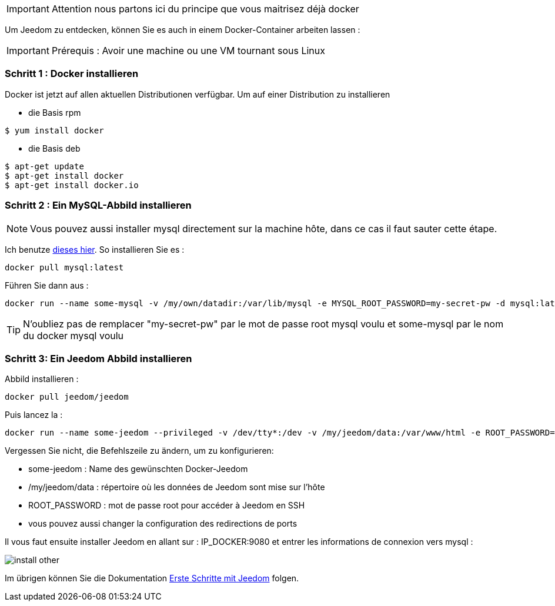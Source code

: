 [IMPORTANT]
Attention nous partons ici du principe que vous maitrisez déjà docker

Um Jeedom zu entdecken, können Sie es auch in einem Docker-Container arbeiten lassen :

[IMPORTANT]
Prérequis : Avoir une machine ou une VM tournant sous Linux

=== Schritt 1 : Docker installieren 

Docker ist jetzt auf allen aktuellen Distributionen verfügbar. Um auf einer Distribution zu installieren

* die Basis rpm 
----
$ yum install docker
----

* die Basis deb
----
$ apt-get update
$ apt-get install docker
$ apt-get install docker.io
----

=== Schritt 2 : Ein MySQL-Abbild installieren

[NOTE]
Vous pouvez aussi installer mysql directement sur la machine hôte, dans ce cas il faut sauter cette étape.

Ich benutze link:https://hub.docker.com/_/mysql/[dieses hier]. So installieren Sie es : 

----
docker pull mysql:latest
----

Führen Sie dann aus : 

----
docker run --name some-mysql -v /my/own/datadir:/var/lib/mysql -e MYSQL_ROOT_PASSWORD=my-secret-pw -d mysql:latest
----

[TIP]
N'oubliez pas de remplacer "my-secret-pw" par le mot de passe root mysql voulu et some-mysql par le nom du docker mysql voulu

=== Schritt 3: Ein Jeedom Abbild installieren

Abbild installieren : 

----
docker pull jeedom/jeedom
----

Puis lancez la : 

----
docker run --name some-jeedom --privileged -v /dev/tty*:/dev -v /my/jeedom/data:/var/www/html -e ROOT_PASSWORD=todo -p 9080:80 -p 9022:22 jeedom/jeedom
----

Vergessen Sie nicht, die Befehlszeile zu ändern, um zu konfigurieren: 

- some-jeedom : Name des gewünschten Docker-Jeedom 
- /my/jeedom/data : répertoire où les données de Jeedom sont mise sur l'hôte
- ROOT_PASSWORD : mot de passe root pour accéder à Jeedom en SSH
- vous pouvez aussi changer la configuration des redirections de ports

Il vous faut ensuite installer Jeedom en allant sur : IP_DOCKER:9080 et entrer les informations de connexion vers mysql :

image::../images/install_other.PNG[]

Im übrigen können Sie die Dokumentation https://www.jeedom.fr/doc/documentation/premiers-pas/fr_FR/doc-premiers-pas.html[Erste Schritte mit Jeedom]  folgen.
